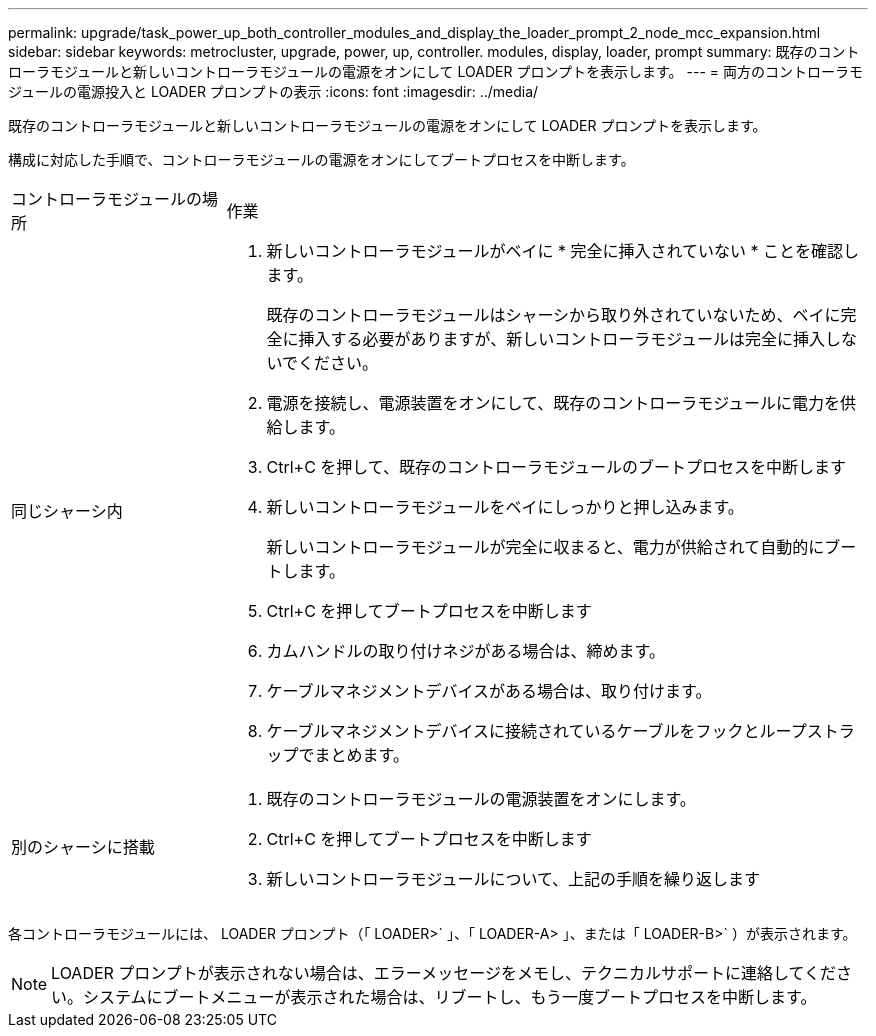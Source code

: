 ---
permalink: upgrade/task_power_up_both_controller_modules_and_display_the_loader_prompt_2_node_mcc_expansion.html 
sidebar: sidebar 
keywords: metrocluster, upgrade, power, up, controller. modules, display, loader, prompt 
summary: 既存のコントローラモジュールと新しいコントローラモジュールの電源をオンにして LOADER プロンプトを表示します。 
---
= 両方のコントローラモジュールの電源投入と LOADER プロンプトの表示
:icons: font
:imagesdir: ../media/


[role="lead"]
既存のコントローラモジュールと新しいコントローラモジュールの電源をオンにして LOADER プロンプトを表示します。

構成に対応した手順で、コントローラモジュールの電源をオンにしてブートプロセスを中断します。

[cols="25,75"]
|===


| コントローラモジュールの場所 | 作業 


 a| 
同じシャーシ内
 a| 
. 新しいコントローラモジュールがベイに * 完全に挿入されていない * ことを確認します。
+
既存のコントローラモジュールはシャーシから取り外されていないため、ベイに完全に挿入する必要がありますが、新しいコントローラモジュールは完全に挿入しないでください。

. 電源を接続し、電源装置をオンにして、既存のコントローラモジュールに電力を供給します。
. Ctrl+C を押して、既存のコントローラモジュールのブートプロセスを中断します
. 新しいコントローラモジュールをベイにしっかりと押し込みます。
+
新しいコントローラモジュールが完全に収まると、電力が供給されて自動的にブートします。

. Ctrl+C を押してブートプロセスを中断します
. カムハンドルの取り付けネジがある場合は、締めます。
. ケーブルマネジメントデバイスがある場合は、取り付けます。
. ケーブルマネジメントデバイスに接続されているケーブルをフックとループストラップでまとめます。




 a| 
別のシャーシに搭載
 a| 
. 既存のコントローラモジュールの電源装置をオンにします。
. Ctrl+C を押してブートプロセスを中断します
. 新しいコントローラモジュールについて、上記の手順を繰り返します


|===
各コントローラモジュールには、 LOADER プロンプト（「 LOADER>` 」、「 LOADER-A> 」、または「 LOADER-B>` ）が表示されます。


NOTE: LOADER プロンプトが表示されない場合は、エラーメッセージをメモし、テクニカルサポートに連絡してください。システムにブートメニューが表示された場合は、リブートし、もう一度ブートプロセスを中断します。

